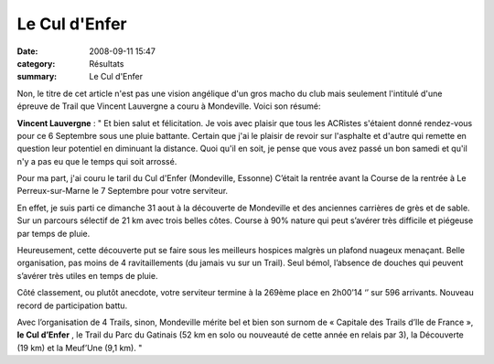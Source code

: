 Le Cul d'Enfer
==============

:date: 2008-09-11 15:47
:category: Résultats
:summary: Le Cul d'Enfer

Non, le titre de cet article n'est pas une vision angélique d'un gros macho du club mais seulement l'intitulé d'une épreuve de Trail que Vincent Lauvergne a couru à Mondeville. Voici son résumé:



**Vincent Lauvergne** : " Et bien salut et félicitation. Je vois avec plaisir que tous les ACRistes s'étaient donné rendez-vous pour ce 6 Septembre sous une pluie battante. Certain que j'ai le plaisir de revoir sur l'asphalte et d'autre qui remette en question leur potentiel en diminuant la distance.
Quoi qu'il en soit, je pense que vous avez passé un bon samedi et qu'il n'y a pas eu que le temps qui soit arrossé.

Pour ma part, j'ai couru le taril du Cul d'Enfer (Mondeville, Essonne) C’était la rentrée avant la Course de la rentrée à Le Perreux-sur-Marne le 7 Septembre pour votre serviteur.


En effet, je suis parti ce dimanche 31 aout à la découverte de Mondeville et des anciennes carrières de grès et de sable. Sur un parcours sélectif de 21 km avec trois belles côtes. Course à 90% nature qui peut s’avérer très difficile et piégeuse par temps de pluie.


Heureusement, cette découverte put se faire sous les meilleurs hospices malgrès un plafond nuageux menaçant. Belle organisation, pas moins de 4 ravitaillements (du jamais vu sur un Trail). Seul bémol, l’absence de douches qui peuvent s’avérer très utiles en temps de pluie.


Côté classement, ou plutôt anecdote, votre serviteur termine à la 269ème  place en 2h00’14 ‘’ sur 596 arrivants. Nouveau record de participation battu.


Avec l’organisation de 4 Trails, sinon, Mondeville mérite bel et bien son surnom de « Capitale des Trails d’Ile de France », **le Cul d’Enfer** , le Trail du Parc du Gatinais (52 km en solo ou nouveauté de cette année en relais par 3), la Découverte (19 km) et la Meuf’Une (9,1 km).  "
